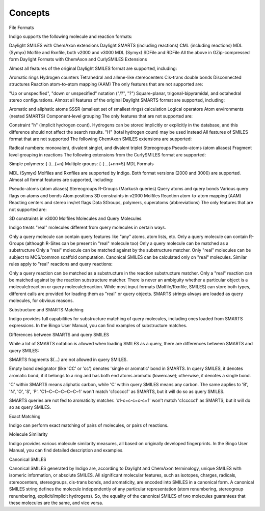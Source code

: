 .. _concepts:

========
Concepts
========
File Formats

Indigo supports the following molecule and reaction formats:

Daylight SMILES with ChemAxon extensions
Daylight SMARTS (including reactions)
CML (including reactions)
MDL (Symyx) Molfile and Rxnfile, both v2000 and v3000
MDL (Symyx) SDFile and RDFile
All the above in GZip-compressed form
Daylight Formats with ChemAxon and CurlySMILES Extensions

Almost all features of the original Daylight SMILES format are supported, including:

Aromatic rings
Hydrogen counters
Tetrahedral and allene-like stereocenters
Cis-trans double bonds
Disconnected structures
Reaction atom-to-atom mapping (AAM)
The only features that are not supported are:

"Up or unspecified", "down or unspecified" notation ("/?", "\?")
Square-planar, trigonal-bipyramidal, and octahedral stereo configurations.
Almost all features of the original Daylight SMARTS format are supported, including:

Aromatic and aliphatic atoms
SSSR (smallest set of smallest rings) calculation
Logical operators
Atom environments (nested SMARTS)
Component-level grouping
The only features that are not supported are:

Constraint "h" (implicit hydrogen count). Hydrogens can be stored implicitly or explicitly in the database, and this difference should not affect the search results. "H" (total hydrogen count) may be used instead
All features of SMILES format that are not supported
The following ChemAxon SMILES extensions are supported:

Radical numbers: monovalent, divalent singlet, and divalent triplet
Stereogroups
Pseudo-atoms (atom aliases)
Fragment level grouping in reactions
The following extensions from the CurlySMILES format are supported:

Simple polymers: {-}...{+n}
Multiple groups: {-}...{+nn=5} 
MDL Formats

MDL (Symyx) Molfiles and Rxnfiles are supported by Indigo. Both format versions (2000 and 3000) are supported. Almost all format features are supported, including:

Pseudo-atoms (atom aliases)
Stereogroups
R-Groups (Markush queries)
Query atoms and query bonds
Various query flags on atoms and bonds
Atom positions
3D constraints in v2000 Molfiles
Reaction atom-to-atom mapping (AAM)
Reacting centers and stereo inv/ret flags
Data SGroups, polymers, superatoms (abbreviations)
The only features that are not supported are:

3D constraints in v3000 Molfiles
Molecules and Query Molecules

Indigo treats "real" molecules different from query molecules in certain ways.

Only a query molecule can contain query features like "any" atoms, atom lists, etc.
Only a query molecule can contain R-Groups (although R-Sites can be present in "real" molecule too)
Only a query molecule can be matched as a substructure
Only a "real" molecule can be matched against by the substructure matcher.
Only "real" molecules can be subject to MCS/common scaffold computation.
Canonical SMILES can be calculated only on "real" molecules.
Similar rules apply to "real" reactions and query reactions:

Only a query reaction can be matched as a substructure in the reaction substructure matcher.
Only a "real" reaction can be matched against by the reaction substructure matcher.
There is never an ambiguity whether a particular object is a molecule/reaction or query molecule/reaction. While most input formats (Molfile/Rxnfile, SMILES) can store both types, different calls are provided for loading them as "real" or query objects. SMARTS strings always are loaded as query molecules, for obvious reasons.

Substructure and SMARTS Matching

Indigo provides full capabilities for substructure matching of query molecules, including ones loaded from SMARTS expressions. In the Bingo User Manual, you can find examples of substructure matches.

Differences between SMARTS and query SMILES

While a lot of SMARTS notation is allowed when loading SMILES as a query, there are differences between SMARTS and query SMILES:

SMARTS fragments $(...) are not allowed in query SMILES.

Empty bond designator (like 'CC' or 'cc') denotes 'single or aromatic' bond in SMARTS. In query SMILES, it denotes aromatic bond, if it belongs to a ring and has both end atoms aromatic (lowercase); otherwise, it denotes a single bond.

'C' within SMARTS means aliphatic carbon, while 'C' within query SMILES means any carbon. The same applies to 'B', 'N', 'O', 'S', 'P'. 'C1~C~C~C~C~C~1' won't match 'c1ccccc1' as SMARTS, but it will do so as query SMILES.

SMARTS queries are not fed to aromaticity matcher. 'c1-c=c-c=c-c=1' won't match 'c1ccccc1' as SMARTS, but it will do so as query SMILES.

Exact Matching

Indigo can perform exact matching of pairs of molecules, or pairs of reactions.

Molecule Similarity

Indigo provides various molecule similarity measures, all based on originally developed fingerprints. In the Bingo User Manual, you can find detailed description and examples.

Canonical SMILES

Canonical SMILES generated by Indigo are, according to Daylight and ChemAxon terminology, unique SMILES with isomeric information, or absolute SMILES. All significant molecular features, such as isotopes, charges, radicals, stereocenters, stereogroups, cis-trans bonds, and aromaticity, are encoded into SMILES in a canonical form. A canonical SMILES string defines the molecule independently of any particular representation (atom renumbering, stereogroup renumbering, explicit/implicit hydrogens). So, the equality of the canonical SMILES of two molecules guarantees that these molecules are the same, and vice versa.


